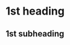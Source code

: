 #+HUGO_BASE_DIR: ../
#+HUGO_SECTION: posts/2025/02/04

* 1st heading
:PROPERTIES:
:EXPORT_FILE_NAME: 1st-heading
:EXPORT_DATE: 2025-02-04
:END:

** 1st subheading
